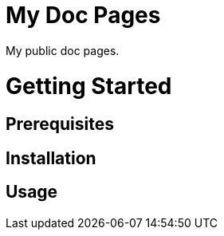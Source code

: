 = My Doc Pages

My public doc pages.

= Getting Started

== Prerequisites

== Installation

== Usage
